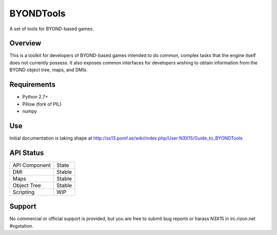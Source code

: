 ==========
BYONDTools
==========

A set of tools for BYOND-based games.

Overview
--------

This is a toolkit for developers of BYOND-based games intended to do common, complex
tasks that the engine itself does not currently possess.  It also exposes common
interfaces for developers wishing to obtain information from the BYOND object tree,
maps, and DMIs.

Requirements
------------

* Python 2.7+
* Pillow (fork of PIL)
* numpy

Use
---

Initial documentation is taking shape at http://ss13.pomf.se/wiki/index.php/User:N3X15/Guide_to_BYONDTools

API Status
----------

+---------------+--------+
| API Component | State  |
+---------------+--------+
| DMI           | Stable |
+---------------+--------+
| Maps          | Stable |
+---------------+--------+
| Object Tree   | Stable |
+---------------+--------+
| Scripting     | WIP    |
+---------------+--------+

Support
-------

No commercial or official support is provided, but you are free to
submit bug reports or harass N3X15 in irc.rizon.net #vgstation.
